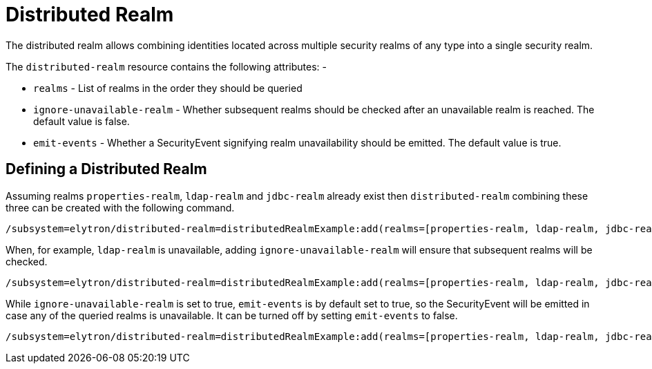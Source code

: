 [[distributed-realm]]
= Distributed Realm

The distributed realm allows combining identities located across multiple security realms of any type into a single security realm.

The `distributed-realm` resource contains the following attributes: -

* `realms` - List of realms in the order they should be queried
* `ignore-unavailable-realm` - Whether subsequent realms should be checked after an unavailable realm is reached. The default value is false.
* `emit-events` - Whether a SecurityEvent signifying realm unavailability should be emitted. The default value is true.

== Defining a Distributed Realm

Assuming realms `properties-realm`, `ldap-realm` and `jdbc-realm` already exist then `distributed-realm` combining these three can be created with the following command.

[source,options="nowrap"]
----
/subsystem=elytron/distributed-realm=distributedRealmExample:add(realms=[properties-realm, ldap-realm, jdbc-realm])
----

When, for example, `ldap-realm` is unavailable, adding `ignore-unavailable-realm` will ensure that subsequent realms will be checked.

[source,options="nowrap"]
----
/subsystem=elytron/distributed-realm=distributedRealmExample:add(realms=[properties-realm, ldap-realm, jdbc-realm], ignore-unavailable-realm=true)
----

While `ignore-unavailable-realm` is set to true, `emit-events` is by default set to true, so the SecurityEvent will be emitted in case any of the queried realms is unavailable.
It can be turned off by setting `emit-events` to false.

[source,options="nowrap"]
----
/subsystem=elytron/distributed-realm=distributedRealmExample:add(realms=[properties-realm, ldap-realm, jdbc-realm], ignore-unavailable-realm=true, emit-events=false)
----